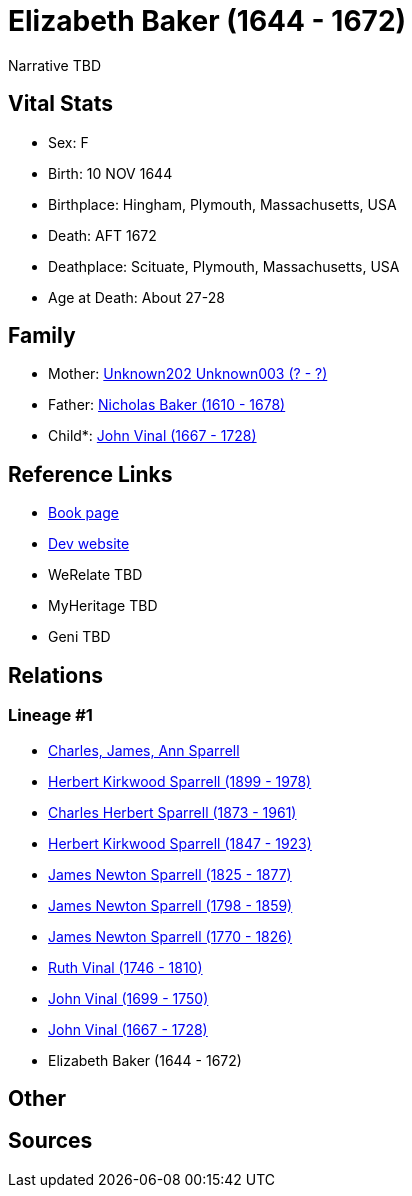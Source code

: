 = Elizabeth Baker (1644 - 1672)

Narrative TBD


== Vital Stats


* Sex: F
* Birth: 10 NOV 1644
* Birthplace: Hingham, Plymouth, Massachusetts, USA
* Death: AFT 1672
* Deathplace: Scituate, Plymouth, Massachusetts, USA
* Age at Death: About 27-28


== Family
* Mother: https://github.com/sparrell/cfs_ancestors/blob/main/Vol_02_Ships/V2_C5_Ancestors/gen11/gen11.PPPPPPMPPMM.Unknown202_Unknown003[Unknown202 Unknown003 (? - ?)]


* Father: https://github.com/sparrell/cfs_ancestors/blob/main/Vol_02_Ships/V2_C5_Ancestors/gen11/gen11.PPPPPPMPPMP.Nicholas_Baker[Nicholas Baker (1610 - 1678)]

* Child*: https://github.com/sparrell/cfs_ancestors/blob/main/Vol_02_Ships/V2_C5_Ancestors/gen9/gen9.PPPPPPMPP.John_Vinal[John Vinal (1667 - 1728)]



== Reference Links
* https://github.com/sparrell/cfs_ancestors/blob/main/Vol_02_Ships/V2_C5_Ancestors/gen10/gen10.PPPPPPMPPM.Elizabeth_Baker[Book page]
* https://cfsjksas.gigalixirapp.com/person?p=p0744[Dev website]
* WeRelate TBD
* MyHeritage TBD
* Geni TBD

== Relations
=== Lineage #1
* https://github.com/spoarrell/cfs_ancestors/tree/main/Vol_02_Ships/V2_C1_Principals/0_intro_principals.adoc[Charles, James, Ann Sparrell]
* https://github.com/sparrell/cfs_ancestors/blob/main/Vol_02_Ships/V2_C5_Ancestors/gen1/gen1.P.Herbert_Kirkwood_Sparrell[Herbert Kirkwood Sparrell (1899 - 1978)]

* https://github.com/sparrell/cfs_ancestors/blob/main/Vol_02_Ships/V2_C5_Ancestors/gen2/gen2.PP.Charles_Herbert_Sparrell[Charles Herbert Sparrell (1873 - 1961)]

* https://github.com/sparrell/cfs_ancestors/blob/main/Vol_02_Ships/V2_C5_Ancestors/gen3/gen3.PPP.Herbert_Kirkwood_Sparrell[Herbert Kirkwood Sparrell (1847 - 1923)]

* https://github.com/sparrell/cfs_ancestors/blob/main/Vol_02_Ships/V2_C5_Ancestors/gen4/gen4.PPPP.James_Newton_Sparrell[James Newton Sparrell (1825 - 1877)]

* https://github.com/sparrell/cfs_ancestors/blob/main/Vol_02_Ships/V2_C5_Ancestors/gen5/gen5.PPPPP.James_Newton_Sparrell[James Newton Sparrell (1798 - 1859)]

* https://github.com/sparrell/cfs_ancestors/blob/main/Vol_02_Ships/V2_C5_Ancestors/gen6/gen6.PPPPPP.James_Newton_Sparrell[James Newton Sparrell (1770 - 1826)]

* https://github.com/sparrell/cfs_ancestors/blob/main/Vol_02_Ships/V2_C5_Ancestors/gen7/gen7.PPPPPPM.Ruth_Vinal[Ruth Vinal (1746 - 1810)]

* https://github.com/sparrell/cfs_ancestors/blob/main/Vol_02_Ships/V2_C5_Ancestors/gen8/gen8.PPPPPPMP.John_Vinal[John Vinal (1699 - 1750)]

* https://github.com/sparrell/cfs_ancestors/blob/main/Vol_02_Ships/V2_C5_Ancestors/gen9/gen9.PPPPPPMPP.John_Vinal[John Vinal (1667 - 1728)]

* Elizabeth Baker (1644 - 1672)


== Other

== Sources
